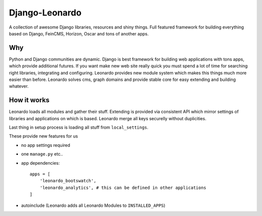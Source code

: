 
===============
Django-Leonardo
===============

A collection of awesome Django libraries, resources and shiny things.
Full featured framework for building everything based on Django, FeinCMS, Horizon, Oscar and tons of another apps.

Why
===

Python and Django communities are dynamic. Django is best framework for building web applications with tons apps, which provide additional futures. If you want make new web site really quick you must spend a lot of time for searching right libraries, integrating and configuring. Leonardo provides new module system which makes this things much more easier than before. Leonardo solves cms, graph domains and provide stable core for easy extending and building whatever.

How it works
============

Leonardo loads all modules and gather their stuff. Extending is provided via consistent API which mirror settings of libraries and applications on which is based. Leonardo merge all keys securelly without duplicities.

Last thing in setup process is loading all stuff from ``local_settings``.

These provide new features for us

* no app settings required
* one ``manage.py`` etc..
* app dependencies::

    apps = [
        'leonardo_bootswatch',
        'leonardo_analytics', # this can be defined in other applications
    ]

* autoinclude (Leonardo adds all Leonardo Modules to ``INSTALLED_APPS``)